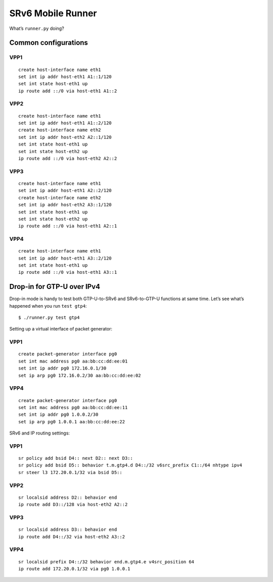 SRv6 Mobile Runner
==================

What’s ``runner.py`` doing?

Common configurations
---------------------

VPP1
~~~~

::

   create host-interface name eth1
   set int ip addr host-eth1 A1::1/120
   set int state host-eth1 up
   ip route add ::/0 via host-eth1 A1::2

VPP2
~~~~

::

   create host-interface name eth1
   set int ip addr host-eth1 A1::2/120
   create host-interface name eth2
   set int ip addr host-eth2 A2::1/120
   set int state host-eth1 up
   set int state host-eth2 up
   ip route add ::/0 via host-eth2 A2::2

VPP3
~~~~

::

   create host-interface name eth1
   set int ip addr host-eth1 A2::2/120
   create host-interface name eth2
   set int ip addr host-eth2 A3::1/120
   set int state host-eth1 up
   set int state host-eth2 up
   ip route add ::/0 via host-eth1 A2::1

VPP4
~~~~

::

   create host-interface name eth1
   set int ip addr host-eth1 A3::2/120
   set int state host-eth1 up
   ip route add ::/0 via host-eth1 A3::1

Drop-in for GTP-U over IPv4
---------------------------

Drop-in mode is handy to test both GTP-U-to-SRv6 and SRv6-to-GTP-U
functions at same time. Let’s see what’s happened when you run
``test gtp4``:

::

   $ ./runner.py test gtp4

Setting up a virtual interface of packet generator:

.. _vpp1-1:

VPP1
~~~~

::

   create packet-generator interface pg0
   set int mac address pg0 aa:bb:cc:dd:ee:01
   set int ip addr pg0 172.16.0.1/30
   set ip arp pg0 172.16.0.2/30 aa:bb:cc:dd:ee:02

.. _vpp4-1:

VPP4
~~~~

::

   create packet-generator interface pg0
   set int mac address pg0 aa:bb:cc:dd:ee:11
   set int ip addr pg0 1.0.0.2/30
   set ip arp pg0 1.0.0.1 aa:bb:cc:dd:ee:22

SRv6 and IP routing settings:

.. _vpp1-2:

VPP1
~~~~

::

   sr policy add bsid D4:: next D2:: next D3::
   sr policy add bsid D5:: behavior t.m.gtp4.d D4::/32 v6src_prefix C1::/64 nhtype ipv4
   sr steer l3 172.20.0.1/32 via bsid D5::

.. _vpp2-1:

VPP2
~~~~

::

   sr localsid address D2:: behavior end
   ip route add D3::/128 via host-eth2 A2::2

.. _vpp3-1:

VPP3
~~~~

::

   sr localsid address D3:: behavior end
   ip route add D4::/32 via host-eth2 A3::2

.. _vpp4-2:

VPP4
~~~~

::

   sr localsid prefix D4::/32 behavior end.m.gtp4.e v4src_position 64
   ip route add 172.20.0.1/32 via pg0 1.0.0.1
